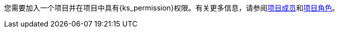 // :ks_include_id: 6579f3ef4c70439ca10c8e8de94ce9fb
您需要加入一个项目并在项目中具有pass:a,q[{ks_permission}]权限。有关更多信息，请参阅xref:07-project-management/10-project-settings/04-project-members/[项目成员]和xref:07-project-management/10-project-settings/03-project-roles/02-view-a-project-role-list.adoc[项目角色]。
